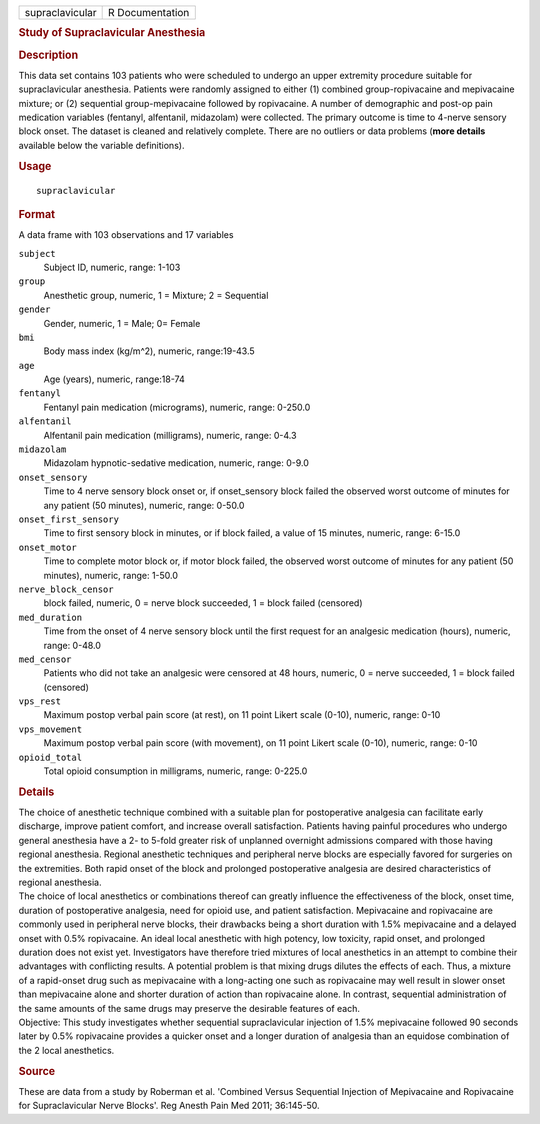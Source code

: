 .. container::

   .. container::

      =============== ===============
      supraclavicular R Documentation
      =============== ===============

      .. rubric:: Study of Supraclavicular Anesthesia
         :name: study-of-supraclavicular-anesthesia

      .. rubric:: Description
         :name: description

      | This data set contains 103 patients who were scheduled to
        undergo an upper extremity procedure suitable for
        supraclavicular anesthesia. Patients were randomly assigned to
        either (1) combined group-ropivacaine and mepivacaine mixture;
        or (2) sequential group-mepivacaine followed by ropivacaine. A
        number of demographic and post-op pain medication variables
        (fentanyl, alfentanil, midazolam) were collected. The primary
        outcome is time to 4-nerve sensory block onset. The dataset is
        cleaned and relatively complete. There are no outliers or data
        problems (**more details** available below the variable
        definitions).

      .. rubric:: Usage
         :name: usage

      ::

         supraclavicular

      .. rubric:: Format
         :name: format

      A data frame with 103 observations and 17 variables

      ``subject``
         Subject ID, numeric, range: 1-103

      ``group``
         Anesthetic group, numeric, 1 = Mixture; 2 = Sequential

      ``gender``
         Gender, numeric, 1 = Male; 0= Female

      ``bmi``
         Body mass index (kg/m^2), numeric, range:19-43.5

      ``age``
         Age (years), numeric, range:18-74

      ``fentanyl``
         Fentanyl pain medication (micrograms), numeric, range: 0-250.0

      ``alfentanil``
         Alfentanil pain medication (milligrams), numeric, range: 0-4.3

      ``midazolam``
         Midazolam hypnotic-sedative medication, numeric, range: 0-9.0

      ``onset_sensory``
         Time to 4 nerve sensory block onset or, if onset_sensory block
         failed the observed worst outcome of minutes for any patient
         (50 minutes), numeric, range: 0-50.0

      ``onset_first_sensory``
         Time to first sensory block in minutes, or if block failed, a
         value of 15 minutes, numeric, range: 6-15.0

      ``onset_motor``
         Time to complete motor block or, if motor block failed, the
         observed worst outcome of minutes for any patient (50 minutes),
         numeric, range: 1-50.0

      ``nerve_block_censor``
         block failed, numeric, 0 = nerve block succeeded, 1 = block
         failed (censored)

      ``med_duration``
         Time from the onset of 4 nerve sensory block until the first
         request for an analgesic medication (hours), numeric, range:
         0-48.0

      ``med_censor``
         Patients who did not take an analgesic were censored at 48
         hours, numeric, 0 = nerve succeeded, 1 = block failed
         (censored)

      ``vps_rest``
         Maximum postop verbal pain score (at rest), on 11 point Likert
         scale (0-10), numeric, range: 0-10

      ``vps_movement``
         Maximum postop verbal pain score (with movement), on 11 point
         Likert scale (0-10), numeric, range: 0-10

      ``opioid_total``
         Total opioid consumption in milligrams, numeric, range: 0-225.0

      .. rubric:: Details
         :name: details

      | The choice of anesthetic technique combined with a suitable plan
        for postoperative analgesia can facilitate early discharge,
        improve patient comfort, and increase overall satisfaction.
        Patients having painful procedures who undergo general
        anesthesia have a 2- to 5-fold greater risk of unplanned
        overnight admissions compared with those having regional
        anesthesia. Regional anesthetic techniques and peripheral nerve
        blocks are especially favored for surgeries on the extremities.
        Both rapid onset of the block and prolonged postoperative
        analgesia are desired characteristics of regional anesthesia.
      | The choice of local anesthetics or combinations thereof can
        greatly influence the effectiveness of the block, onset time,
        duration of postoperative analgesia, need for opioid use, and
        patient satisfaction. Mepivacaine and ropivacaine are commonly
        used in peripheral nerve blocks, their drawbacks being a short
        duration with 1.5% mepivacaine and a delayed onset with 0.5%
        ropivacaine. An ideal local anesthetic with high potency, low
        toxicity, rapid onset, and prolonged duration does not exist
        yet. Investigators have therefore tried mixtures of local
        anesthetics in an attempt to combine their advantages with
        conflicting results. A potential problem is that mixing drugs
        dilutes the effects of each. Thus, a mixture of a rapid-onset
        drug such as mepivacaine with a long-acting one such as
        ropivacaine may well result in slower onset than mepivacaine
        alone and shorter duration of action than ropivacaine alone. In
        contrast, sequential administration of the same amounts of the
        same drugs may preserve the desirable features of each.
      | Objective: This study investigates whether sequential
        supraclavicular injection of 1.5% mepivacaine followed 90
        seconds later by 0.5% ropivacaine provides a quicker onset and a
        longer duration of analgesia than an equidose combination of the
        2 local anesthetics.

      .. rubric:: Source
         :name: source

      These are data from a study by Roberman et al. 'Combined Versus
      Sequential Injection of Mepivacaine and Ropivacaine for
      Supraclavicular Nerve Blocks'. Reg Anesth Pain Med 2011;
      36:145-50.
